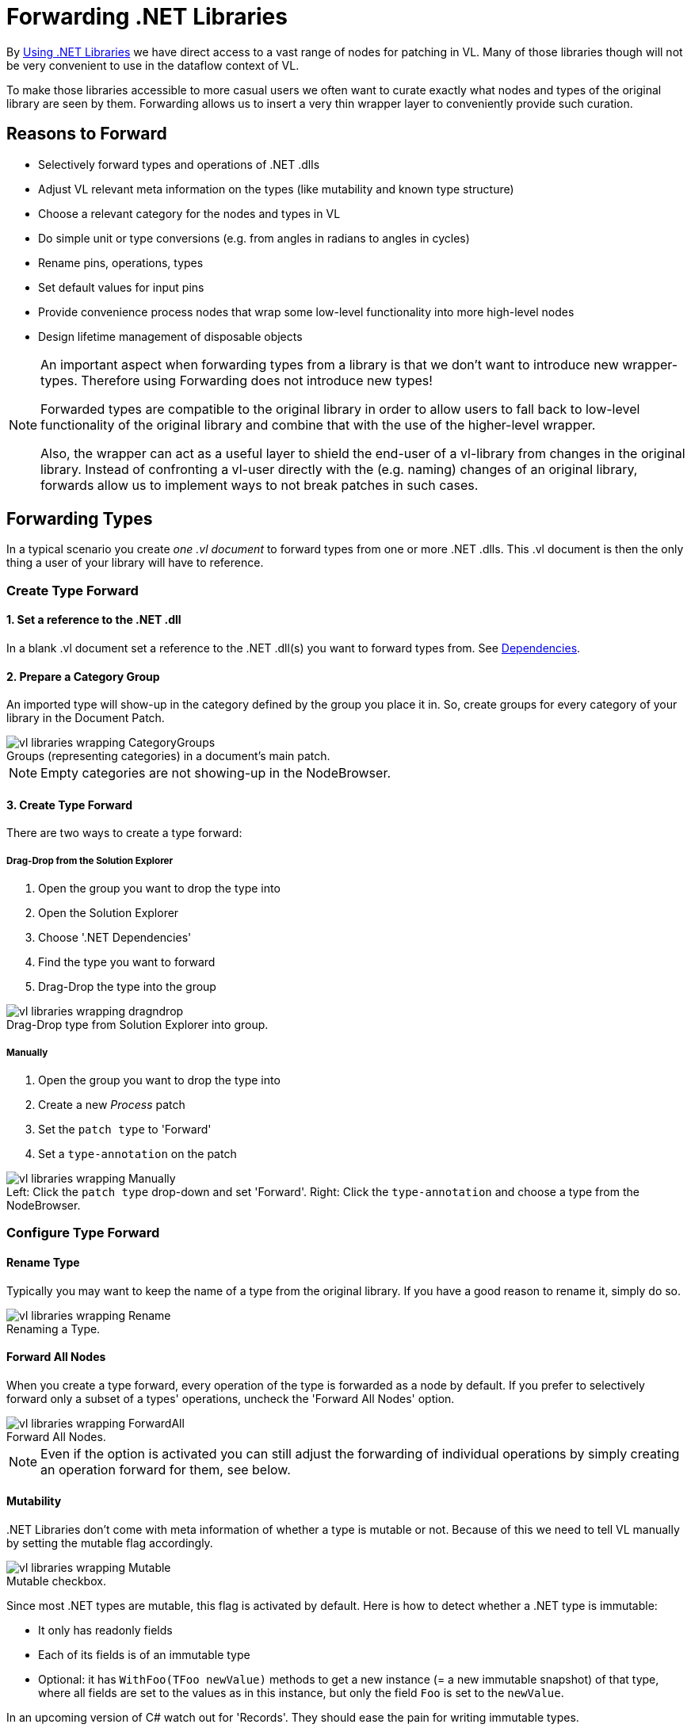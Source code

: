 :experimental:
:figure-caption!:

= Forwarding .NET Libraries

By link:/reference/libraries/using_net_libraries.adoc[Using .NET Libraries] we have direct access to a vast range of nodes for patching in VL. Many of those libraries though will not be very convenient to use in the dataflow context of VL. 

To make those libraries accessible to more casual users we often want to curate exactly what nodes and types of the original library are seen by them. Forwarding allows us to insert a very thin wrapper layer to conveniently provide such curation.

== Reasons to Forward
- Selectively forward types and operations of .NET .dlls
- Adjust VL relevant meta information on the types (like mutability and known type structure)
- Choose a relevant category for the nodes and types in VL
- Do simple unit or type conversions (e.g. from angles in radians to angles in cycles)
- Rename pins, operations, types
- Set default values for input pins
- Provide convenience process nodes that wrap some low-level functionality into more high-level nodes
- Design lifetime management of disposable objects

[NOTE]
====
An important aspect when forwarding types from a library is that we don't want to introduce new wrapper-types. Therefore using Forwarding does not introduce new types! 

Forwarded types are compatible to the original library in order to allow users to fall back to low-level functionality of the original library and combine that with the use of the higher-level wrapper. 

Also, the wrapper can act as a useful layer to shield the end-user of a vl-library from changes in the original library. Instead of confronting a vl-user directly with the (e.g. naming) changes of an original library, forwards allow us to implement ways to not break patches in such cases. 
====

== Forwarding Types
In a typical scenario you create _one .vl document_ to forward types from one or more .NET .dlls. This .vl document is then the only thing a user of your library will have to reference.

=== Create Type Forward

==== 1. Set a reference to the .NET .dll
In a blank .vl document set a reference to the .NET .dll(s) you want to forward types from. See link:/reference/libraries/dependencies.adoc[Dependencies].

==== 2. Prepare a Category Group
An imported type will show-up in the category defined by the group you place it in. So, create groups for every category of your library in the Document Patch.

.Groups (representing categories) in a document's main patch.
image::../../images/vl-libraries-wrapping-CategoryGroups.png[]

NOTE: Empty categories are not showing-up in the NodeBrowser.

==== 3. Create Type Forward
There are two ways to create a type forward:

===== Drag-Drop from the Solution Explorer

. Open the group you want to drop the type into
. Open the Solution Explorer
. Choose '.NET Dependencies'
. Find the type you want to forward
. Drag-Drop the type into the group

.Drag-Drop type from Solution Explorer into group.
image::../../images/vl-libraries-wrapping-dragndrop.png[]

===== Manually

. Open the group you want to drop the type into
. Create a new _Process_ patch
. Set the `patch type` to 'Forward'
. Set a `type-annotation` on the patch

.Left: Click the `patch type` drop-down and set 'Forward'. Right: Click the `type-annotation` and choose a type from the NodeBrowser.
image::../../images/vl-libraries-wrapping-Manually.png[]

=== Configure Type Forward
==== Rename Type
Typically you may want to keep the name of a type from the original library. If you have a good reason to rename it, simply do so.

.Renaming a Type.
image::../../images/vl-libraries-wrapping-Rename.png[]

==== Forward All Nodes
When you create a type forward, every operation of the type is forwarded as a node by default. If you prefer to selectively forward only a subset of a types' operations, uncheck the 'Forward All Nodes' option.

.Forward All Nodes.
image::../../images/vl-libraries-wrapping-ForwardAll.png[]
 
NOTE: Even if the option is activated you can still adjust the forwarding of individual operations by simply creating an operation forward for them, see below.

==== Mutability
+++.NET Libraries+++ don't come with meta information of whether a type is mutable or not. Because of this we need to tell VL manually by setting the mutable flag accordingly.

.Mutable checkbox.
image::../../images/vl-libraries-wrapping-Mutable.png[]

Since most .NET types are mutable, this flag is activated by default. Here is how to detect whether a .NET type is immutable:

* It only has readonly fields
* Each of its fields is of an immutable type
* Optional: it has `WithFoo(TFoo newValue)` methods to get a new instance (= a new immutable snapshot) of that type, where all fields are set to the values as in this instance, but only the field `Foo` is set to the `newValue`.

In an upcoming version of C# watch out for 'Records'. They should ease the pain for writing immutable types.

==== Known Type Structure
TODO

*Image: Known Type Structure*

==== Create Default
Member operation nodes often expect a type on their main input and throw a 'Null Pointer Exception' as long as nothing is connected to it. In order to prevent this, we need to tell vl how it can construct a default instance of a type whenever needed. 

To do so, simply create an operation called `CreateDefault` in a type forward patch and implement it so that it returns an instance of the type. Often this requires nothing more than returning the result of a constructor of the type.

.Creating a Default for a type.
image::../../images/vl-libraries-wrapping-CreateDefault.png[]

==== Process Node
Each type forward can also directly expose a process node. This is exactly the same as exposing a process node from an ordinary patch. See..

If you want to expose more than one process node from a single type forward, you have to create an extra patch for each additional process node that does not forward the type but simply uses the types operations to create the desired process.

== Forwarding Operations

As shown above, a type forward can easily forward all of its operations automatically. Even with "Forward All Nodes" activated though, it can make sense to manually forward some operations to tweak their pins. 

To create forwards for individual operations:

. Open the type you want to drop the operation into
. Open the Solution Explorer
. Choose '.NET Dependencies'
. Find the operation you want to import
. Drag-Drop the operation into the type

.Dropping the operation into type.
image::../../images/vl-libraries-wrapping-DroppingOperation.png[]

NOTE: You can also select multiple operations and drop those into the patch at once. 

You now have a forwarding operation definition wrapped around the node you want to forward. All pins of the forwarded node are  automatically reflected in the signature of the forwarding definition.  That also means that any change to the signature of the node (ie. pin added/renamed/removed in its underlying .NET code) will also be automatically reflected in the forwarding definitions signature. If for some reason this behavior is not desired, see "Manually managing the Signature" below.

Still you can apply the following modifications to a forward without manually managing its signature:

=== Renaming a Pin
If you have a good reason to change the name of a pin, e.g. in order to have it conform to the link:/reference/vl/namings.adoc[vl naming conventions], then do so by manually creating an input or output for a particular pin and renaming it.

.Renaming a Pin.
image::../../images/vl-libraries-wrapping-ForwardPins-Rename.png[]

=== Setting a Default
Parameters of operations rarely have meaningful defaults. In order to forward a pin with a proper default, manually create an input for a particular pin and set a default for it. 

.Setting a default on an input via Middleclick or menu:Rightclick[Configure].
image::../../images/vl-libraries-wrapping-ForwardPins-Default.png[]

=== Hiding a Pin
Even if the automatic forwarding of all pins is on, you can override forwarding of individual pins by simply connecting an IOBox to them. 

.Hiding a Pin.
image::../../images/vl-libraries-wrapping-ForwardPins-HidingPins.png[]

=== Type or Unit Conversions
Forwards are a good place to do simple type or unit conversions. Consider an operation that takes angles in radians, but you want to use vl-conform cycles.

.SineWave takes an angle in cycles.
image::../../images/vl-libraries-wrapping-ForwardPins-Conversion.png[]

=== Show Category
By default member operations have this activated while static operations don't. The only reason to change this default should be nodes like the Vector (Join) where the fact that they are members is not relevant to the readability of a patch. Compare the following:

.Vector (Join) [2D.Vector2] does not show its category, while GetSlice [Collections.Spreads] does.
image::../../images/vl-libraries-wrapping-ShowCategory-Compare.png[]

Rightclick on the header of the operation you're forwarding and choose menu:Configure[Show Category] to specify whether or not a node shows its type category. 

.Show Category checkbox
image::../../images/vl-libraries-wrapping-ShowCategory.png[]

== Manually managing the Signature
When forwarding a node, you'll usually want to automatically sync its signature to the one of its surrounding definition. This is why by default the two options which manage this behavior are on:

- Automatic Signature
- Connect to Signature

A reason to disable these would be if you want to create a stable API for a vl library that you don't want to be automatically adapting to changes in the underlying .NET library. Since a change in the .NET library may cause an incompatibility for users of your vl library you'll want to have the chance to review such changes and decide how to forward them to your API. 

NOTE: Both features "Automatic Signature" and "Connect to Signature" are not limited to usage in forwarding definitions. There are other scenarios where they may be useful.

=== Automatic Signature
Unchecking "Automatic Signature" has two implications:

- pins in the signature will now no longer automatically be sorted by the x-position of their representations in the patch
- pins will not be automatically added to/removed from the signature for nodes that have "Connect to Signature" activated, if their signature changed. Instead, the signature will now show warnings which allow you to inspect those changes and react to them

*Image:The "Automatic Signature" toggle*

=== Connect to Signature
Connect to Signature is enabled by default for nodes dropped in from the solution explorer for being forwarded. This helps saving some clicks in that it automatically connects the node to the surrounding signature, just as if for each pin you would have created a link to an own pin with the same name. If you want to have more manual control over which pins of a node are being forwarded you can disable the feature. 

.Rightclick on the node you're forwarding and choose menu:Configure[Connect to Signature].
image::../../images/vl-libraries-wrapping-ForwardPins.png[]

.RandomSpread with only its 'Count' input and its 'Output' forwarded.
image::../../images/vl-libraries-wrapping-ForwardPins-Selectively.png[]

== Forwarding Enums
In order to forward an enum from a .dll to the user of a .vl document simply drag-drop the enum onto the patch. 

.Enum Forward.
image::../../images/vl-libraries-wrapping-Enums.png[]

== Wrapping Non-Standard Events or Delegates
Events or delegates in third-party libraries are often a reason for writing a little c# wrapper. While events that conform to the link:https://docs.microsoft.com/en-us/dotnet/csharp/modern-events[.NET Core Event Pattern] are conveniently translated to observables in vl automatically, many libraries use non-standard events or delegates in which case you'll have to write a conversion to observable in c# manually using link:https://msdn.microsoft.com/en-us/library/system.reactive.linq.observable.fromevent(v=vs.103).aspx[Observable.FromEvent] that comes with the System.Reactive nuget.

Here is an example. Let's assume the library has a datatype `Tablet` that has an event defined like this:

```csharp
public event PacketArrivalEventHandler (int x, int y, int z);
```

and you want to receive a notification when that event is fired, via the output of a node in VL. 

First you need to create a class for the type of notification you want to receive in VL. It may look like this:

```csharp
public class PackageArgs: EventArgs
{
    public readonly int X;
    public readonly int Y;
    public readonly int Z;

    public PackageArgs(int x, int y, int z)
    {
        X = x;
        Y = y;
        Z = z;
    }
}
```

Then you can create a static operation node that receives an instance of the `Tablet` in VL and returns an `Observable<PackageArgs>` on its output:

```csharp
public static class TabletHelper
{
    public static IObservable<PackageArgs> PackageArrived(Tablet tablet)
    {
        return Observable.FromEvent<Tablet.PacketArrivalEventHandler, PackageArgs>(handler =>
                {
                    Tablet.PacketArrivalEventHandler paHandler = (x, y, z) =>
                    {
                        handler(new PackageArgs(x, y, z));
                    };

                    return paHandler;
                },
                paHandler => tablet.PacketArrival += paHandler,
                paHandler => tablet.PacketArrival -= paHandler);
    }
}
```


*Image: how this looks in vl*

Note how the node is placed on Create here and saved in a pad, instead of Update in order to have the Observable only created once, which is what we want. If for some reason you need to place the node on Update (e.g. because the Tablet on its input may change), here is a little trick you can add to cache the observable and only re-create it when the input changes:

```csharp
public static class TabletHelper
{
    public static IObservable<PackageArgs> PackageArrived(Tablet tablet)
    {
        return CachedObservables.GetValue(tablet, x => PackageArrived_((Tablet)x))
    }
        
    static IObservable<PackageArgs> PackageArrived_(Tablet tablet)
    {
        return Observable.FromEvent<Tablet.PacketArrivalEventHandler, PackageArgs>(handler =>
                {
                    Tablet.PacketArrivalEventHandler paHandler = (x, y, z) =>
                    {
                        handler(new PackageArgs(x, y, z));
                    };

                    return paHandler;
                },
                paHandler => tablet.PacketArrival += paHandler,
                paHandler => tablet.PacketArrival -= paHandler);
    }
}
```




